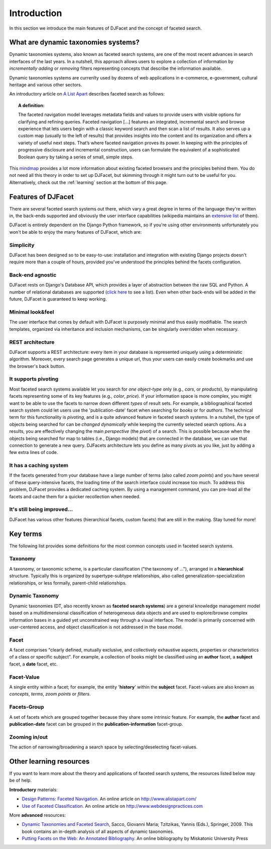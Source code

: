 Introduction
************************
In this section we introduce the main features of DJFacet and the concept of faceted search. 


What are dynamic taxonomies systems?
==============================================================

Dynamic taxonomies systems, also known as faceted search systems, are one of the most recent advances in search interfaces of the last years.  In a nutshell, this approach allows users to explore a collection of information by *incrementally adding* or *removing* filters representing concepts that describe the information available.

Dynamic taxonomies systems are currenlty used by dozens of web applications in e-commerce, e-government, cultural heritage and various other sectors. 

An introductory article on `A List Apart <http://www.alistapart.com/articles/design-patterns-faceted-navigation/>`_ describes faceted search as follows:

.. topic:: A definition:

   The faceted navigation model leverages metadata fields and values to provide users with visible options for clarifying and refining queries. Faceted navigation [...] features an integrated, incremental search and browse experience that lets users begin with a classic keyword search and then scan a list of results. It also serves up a custom map (usually to the left of results) that provides insights into the content and its organization and offers a variety of useful next steps. That’s where faceted navigation proves its power. In keeping with the principles of progressive disclosure and incremental construction, users can formulate the equivalent of a sophisticated Boolean query by taking a series of small, simple steps.

This `mindmap <http://www.michelepasin.org/techblog/2009/03/05/faceted-browsing-a-conceptual-map/>`_ provides a lot more information about existing faceted browsers and the principles behind them. You do not need all this theory in order to set up DJFacet, but skimming through it might turn out to be useful for you. Alternatively, check out the :ref:`learning` section at the bottom of this page.


Features of DJFacet
====================

There are several faceted search systems out there, which vary a great degree in terms of the language they're written in, the back-ends supported and obviously the user interface capabilities (wikipedia maintains an `extensive list <http://en.wikipedia.org/wiki/Faceted_search>`_ of them). 

DJFacet is entirely dependent on the Django Python framework, so if you're using other environments unfortunately you won't be able to enjoy the many features of DJFacet, which are: 

Simplicity
++++++++++++++++++++++++++++++++++++++++++++++++++++++++++++++++++
DJFacet has been designed so to be easy-to-use: installation and integration with existing Django projects doesn't require more than a couple of hours, provided you've understood the principles behind the facets configuration.
	

Back-end agnostic
++++++++++++++++++++++++++++++++++++++++++++++++++++++++++
DJFacet rests on Django's Database API, which provides a layer of abstraction between the raw SQL and Python. A number of relational databases are supported (`click here <https://docs.djangoproject.com/en/1.3/ref/settings/#engine>`_ to see a list). Even when other back-ends will be added in the future, DJFacet is guaranteed to keep working.


Minimal look&feel
++++++++++++++++++++++++++++++++++++++++++++++++++++++++++
The user interface that comes by default with DJFacet is purposely minimal and thus easily modifiable. The search templates, organized via inheritance and inclusion mechanisms, can be singularly overridden when necessary.


REST architecture
++++++++++++++++++++++++++++++++++++++++++++++++++++++++++
DJFacet supports a REST architecture: every item in your database is represented uniquely using a deterministic algorithm. Moreover, every search page generates a unique url, thus your users can easily create bookmarks and use the browser's back button.


It supports pivoting 
+++++++++++++++++++++++++++++++++++++++++++++++++++++++++++++++++++++++++++++++
Most faceted search systems available let you search for *one object-type* only (e.g., *cars*, or *products*), by manipulating facets representing some of its key features (e.g., *color*, *price*). If your information space is more complex, you might want to be able to use the facets to narrow down different *types* of result sets. For example, a bibliographical faceted search system could let users use the 'publication-date' facet when searching for *books* or for *authors*. 
The technical term for this functionality is *pivoting*, and is a quite advanced feature in faceted search systems. In a nutshell, the type of objects being searched for can be *changed dynamically* while keeping the currently selected search options. As a results, you are effectively changing the main *perspective* (the *pivot*) of a search. This is possible because when the objects being searched for map to tables (i.e., Django models) that are connected in the database, we can use that connection to generate a new query. DJFacets architecture lets you define as many pivots as you like, just by adding a few extra lines of code.


It has a caching system 
+++++++++++++++++++++++++++++++++++++++++++++++++++++++++++++++++++++++++++++++
If the facets generated from your database have a large number of terms (also called *zoom points*) and you have several of these query-intensive facets, the loading time of the search interface could increase too much. To address this problem, DJFacet provides a dedicated caching system. By using a management command, you can pre-load all the facets and cache them for a quicker recollection when needed. 


It's still being improved...
++++++++++++++++++++++++++++++
DJFacet has various other features (hierarchical facets, custom facets) that are still in the making. Stay tuned for more!



.. _keyterms:

Key terms
====================
The following list provides some definitions for the most common concepts used in faceted search systems.

Taxonomy
++++++++++
A taxonomy, or taxonomic scheme, is a particular classification ("the taxonomy of ..."), arranged in a **hierarchical** structure. Typically this is organized by supertype-subtype relationships, also called generalization-specialization relationships, or less formally, parent-child relationships.

Dynamic Taxonomy
+++++++++++++++++
Dynamic taxonomies (DT, also recently known as **faceted search systems**) are a general knowledge management model based on a multidimensional classification of heterogeneous data objects and are used to explore/browse complex information bases in a guided yet unconstrained way through a visual interface. The model is primarily concerned with user-centered access, and object classification is not addressed in the base model.

Facet
+++++++
A facet comprises "clearly defined, mutually exclusive, and collectively exhaustive aspects, properties or characteristics of a class or specific subject". For example, a collection of books might be classified using an **author** facet, a **subject** facet, a **date** facet, etc.

Facet-Value
++++++++++++++	
A single entity within a facet; for example, the entity '**history**' within the **subject** facet. Facet-values are also known as *concepts*, *terms*, *zoom points* or *filters*.

Facets-Group
++++++++++++++
A set of facets which are grouped together because they share some intrinsic feature. For example, the **author** facet and **publication-date** facet can be grouped in the **publication-information** facet-group. 


Zooming in/out
+++++++++++++++++++++
The action of narrowing/broadening a search space by selecting/deselecting facet-values. 




.. _learning:

Other learning resources
=========================

If you want to learn more about the theory and applications of faceted search systems, the resources listed below may be of help.

**Introductory** materials:

- `Design Patterns: Faceted Navigation <http://www.alistapart.com/articles/design-patterns-faceted-navigation/>`_. An online article on http://www.alistapart.com/

- `Use of Faceted Classification <http://www.webdesignpractices.com/navigation/facets.html>`_. An online article on http://www.webdesignpractices.com


More **advanced** resources:

- `Dynamic Taxonomies and Faceted Search <http://www.springer.com/computer/database+management+&+information+retrieval/book/978-3-642-02358-3>`_, Sacco, Giovanni Maria; Tzitzikas, Yannis (Eds.), Springer, 2009. This book contains an in-depth analysis of all aspects of dynamic taxonomies.

- `Putting Facets on the Web: An Annotated Bibliography <http://www.miskatonic.org/library/facet-biblio.html>`_. An online bibliography by Miskatonic University Press

